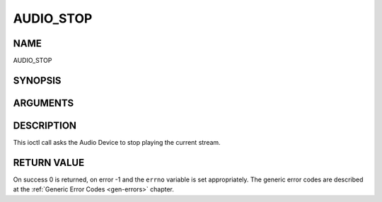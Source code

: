 .. -*- coding: utf-8; mode: rst -*-

.. _AUDIO_STOP:

==========
AUDIO_STOP
==========

NAME
----

AUDIO_STOP

SYNOPSIS
--------

.. c:function:: int ioctl(int fd, int request = AUDIO_STOP)


ARGUMENTS
---------

.. flat-table::
    :header-rows:  0
    :stub-columns: 0


    -  .. row 1

       -  int fd

       -  File descriptor returned by a previous call to open().

    -  .. row 2

       -  int request

       -  Equals AUDIO_STOP for this command.


DESCRIPTION
-----------

This ioctl call asks the Audio Device to stop playing the current
stream.


RETURN VALUE
------------

On success 0 is returned, on error -1 and the ``errno`` variable is set
appropriately. The generic error codes are described at the
:ref:`Generic Error Codes <gen-errors>` chapter.
